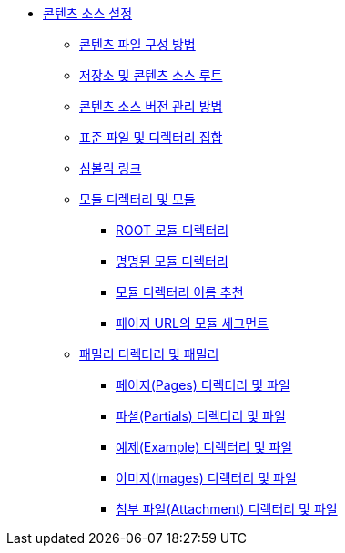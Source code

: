 * xref:set-up-content-sources.adoc[콘텐츠 소스 설정]
** xref:how-to-organize-your-content-files.adoc[콘텐츠 파일 구성 방법]
** xref:repositories-and-content-source-roots.adoc[저장소 및 콘텐츠 소스 루트]
** xref:content-source-versioning-methods.adoc[콘텐츠 소스 버전 관리 방법]
** xref:standard-file-and-directory-set.adoc[표준 파일 및 디렉터리 집합]
** xref:symlinks.adoc[심볼릭 링크]
** xref:module-directories-and-modules.adoc[모듈 디렉터리 및 모듈]
*** xref:root-module-directory.adoc[ROOT 모듈 디렉터리]
*** xref:named-module-directory.adoc[명명된 모듈 디렉터리]
*** xref:recommendations-for-module-directory-names.adoc[모듈 디렉터리 이름 추천]
*** xref:module-segment-in-page-urls.adoc[페이지 URL의 모듈 세그먼트]
** xref:family-directories-and-families.adoc[패밀리 디렉터리 및 패밀리]
*** xref:pages-directory-and-files.adoc[페이지(Pages) 디렉터리 및 파일]
*** xref:partials-directory-and-files.adoc[파셜(Partials) 디렉터리 및 파일]
*** xref:examples-directory-and-files.adoc[예제(Example) 디렉터리 및 파일]
*** xref:images-directory-and-files.adoc[이미지(Images) 디렉터리 및 파일]
*** xref:attachments-directory-and-files.adoc[첨부 파일(Attachment) 디렉터리 및 파일]